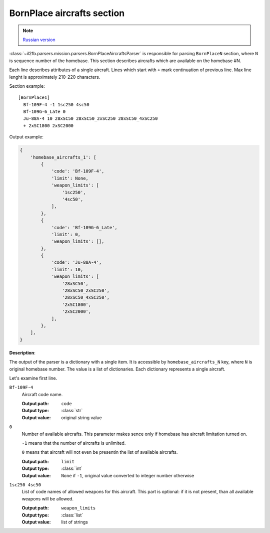 .. _bornplace-aircrafts-section:

BornPlace aircrafts section
===========================

.. note::

    `Russian version <https://github.com/IL2HorusTeam/il2fb-mission-parser/wiki/%D0%A1%D0%B5%D0%BA%D1%86%D0%B8%D1%8F-BornPlace-Aircrafts>`_

:class:`~il2fb.parsers.mission.parsers.BornPlaceAircraftsParser` is responsible
for parsing ``BornPlaceN`` section, where ``N`` is sequence number of the
homebase. This section describes aircrafts which are available on the
homebase #N.

Each line describes attributes of a single aircraft. Lines which start with
``+`` mark continuation of previous line. Max line lenght is approximately
210-220 characters.

Section example::

  [BornPlace1]
    Bf-109F-4 -1 1sc250 4sc50
    Bf-109G-6_Late 0
    Ju-88A-4 10 28xSC50 28xSC50_2xSC250 28xSC50_4xSC250
    + 2xSC1800 2xSC2000

Output example:

.. code-block:: python

  {
      'homebase_aircrafts_1': [
          {
              'code': 'Bf-109F-4',
              'limit': None,
              'weapon_limits': [
                  '1sc250',
                  '4sc50',
              ],
          },
          {
              'code': 'Bf-109G-6_Late',
              'limit': 0,
              'weapon_limits': [],
          },
          {
              'code': 'Ju-88A-4',
              'limit': 10,
              'weapon_limits': [
                  '28xSC50',
                  '28xSC50_2xSC250',
                  '28xSC50_4xSC250',
                  '2xSC1800',
                  '2xSC2000',
              ],
          },
      ],
  }

**Description**:

The output of the parser is a dictionary with a single item. It is accessible
by ``homebase_aircrafts_N`` key, where ``N`` is original homebase number. The
value is a list of dictionaries. Each dictionary represents a single aircraft.

Let's examine first line.

``Bf-109F-4``
  Aircraft code name.

  :Output path: ``code``
  :Output type: :class:`str`
  :Output value: original string value

``0``
  Number of available aircrafts. This parameter makes sence only if homebase
  has aircraft limitation turned on.

  ``-1`` means that the number of aircrafts is unlimited.

  ``0`` means that aircraft will not even be presentin the list of available
  aircrafts.

  :Output path: ``limit``
  :Output type: :class:`int`
  :Output value:
    ``None`` if ``-1``, original value converted to integer number otherwise

``1sc250 4sc50``
  List of code names of allowed weapons for this aircraft. This part is
  optional: if it is not present, than all available weapons will be allowed.

  :Output path: ``weapon_limits``
  :Output type: :class:`list`
  :Output value: list of strings
